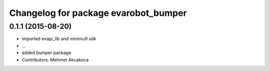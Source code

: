 ^^^^^^^^^^^^^^^^^^^^^^^^^^^^^^^^^^^^^
Changelog for package evarobot_bumper
^^^^^^^^^^^^^^^^^^^^^^^^^^^^^^^^^^^^^

0.1.1 (2015-08-20)
------------------
* imported evapi_lib and minimu9 sdk
* ...
* added bumper package
* Contributors: Mehmet Akcakoca
